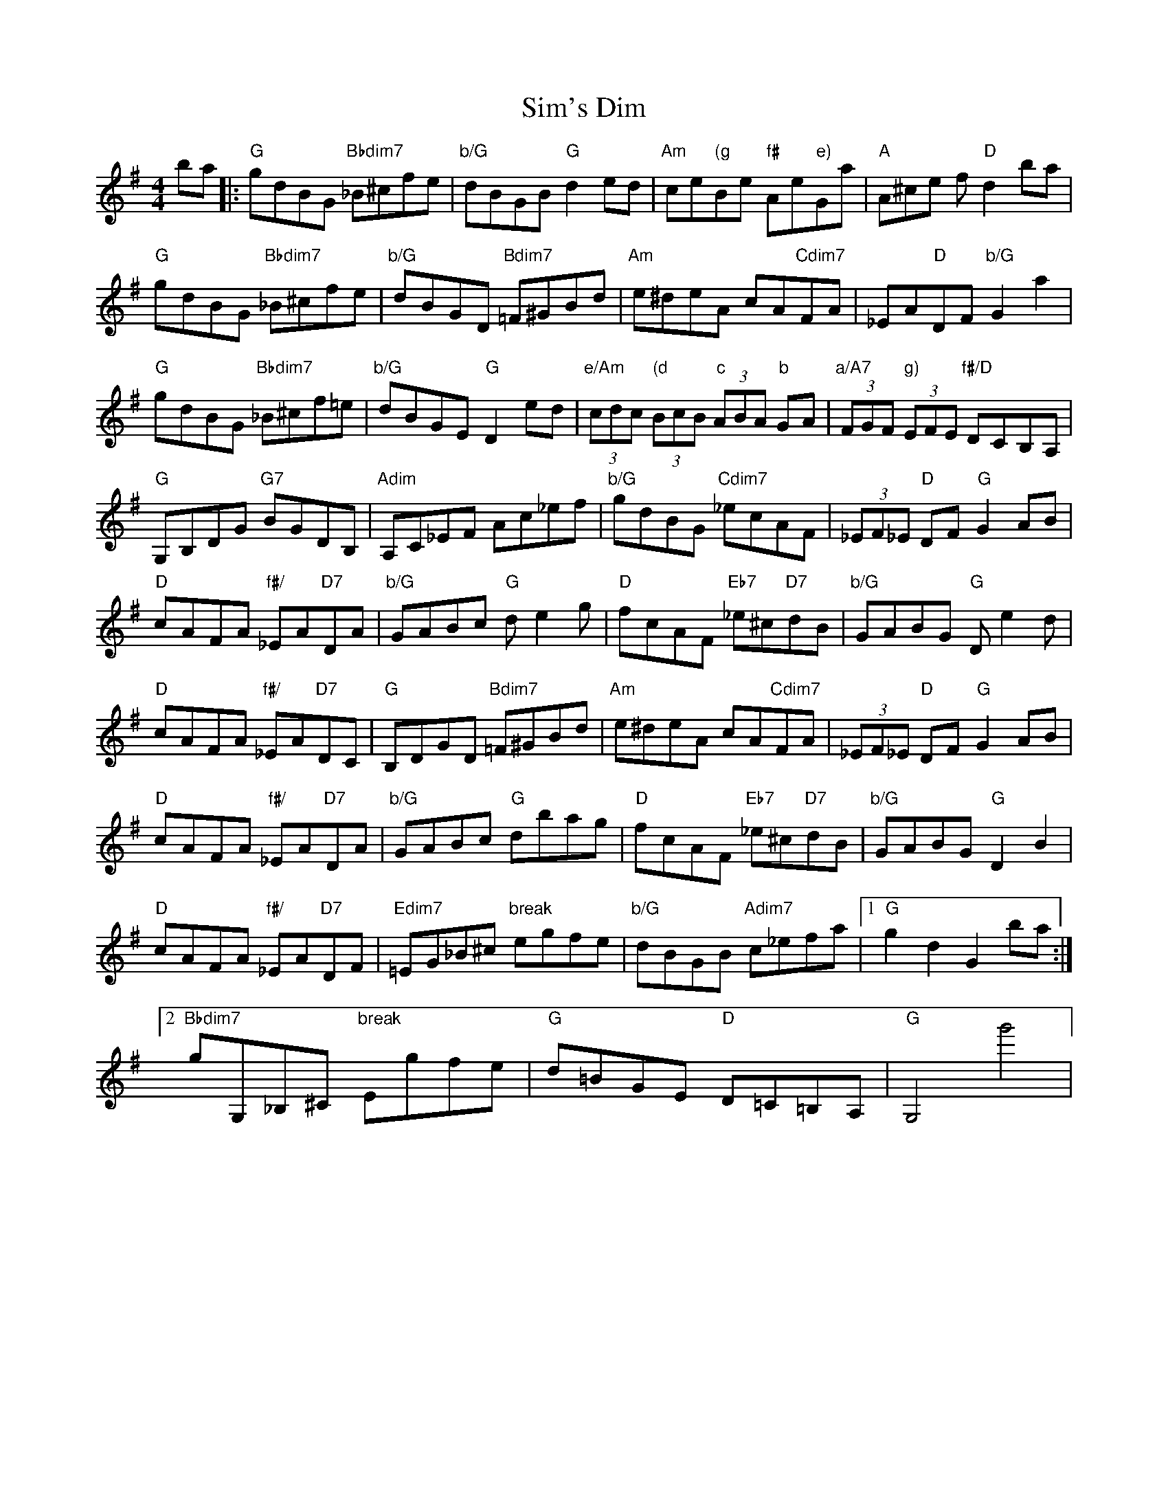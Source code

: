 X: 37109
T: Sim's Dim
R: hornpipe
M: 4/4
K: Gmajor
ba|:"G"gdBG"Bbdim7" _B^cfe|"b/G"dBGB "G"d2ed|"Am"ce"(g"Be "f#"Ae"e)"Ga|"A"A^ce f"D"d2ba|
"G"gdBG"Bbdim7" _B^cfe|"b/G"dBGD "Bdim7"=F^GBd|"Am"e^deA cA"Cdim7"FA|_EA"D"DF"b/G" G2a2|
"G"gdBG "Bbdim7"_B^cf=e|"b/G"dBGE "G"D2ed|"e/Am"(3cdc"(d" (3BcB "c"(3ABA "b"GA|"a/A7"(3FGF"g)" (3EFE "f#/D"DCB,A,|
"G"G,B,DG "G7"BGDB,|"Adim"A,C_EF Ac_ef|"b/G"gdBG "Cdim7"_ecAF|(3_EF_E "D"DF"G" G2AB|
"D"cAFA "f#/"_EA"D7"DA|"b/G"GABc "G"de2g|"D"fcAF"Eb7" _e^c"D7"dB|"b/G"GABG "G"De2d|
"D"cAFA "f#/"_EA"D7"DC|"G"B,DGD "Bdim7"=F^GBd|"Am"e^deA cA"Cdim7"FA|(3_EF_E "D"DF "G"G2AB|
"D"cAFA"f#/" _EA"D7"DA|"b/G"GABc "G"dbag|"D"fcAF "Eb7"_e^c"D7"dB|"b/G"GABG"G" D2B2|
"D"cAFA "f#/"_EA"D7"DF|"Edim7"=EG_B^c"break" egfe|"b/G"dBGB "Adim7"c_efa|1 "G"g2d2G2ba:|
[2"Bbdim7"gG,_B,^C "break"Egfe|"G"d=BGE"D" D=C=B,A,|"G"G,4g'4|

